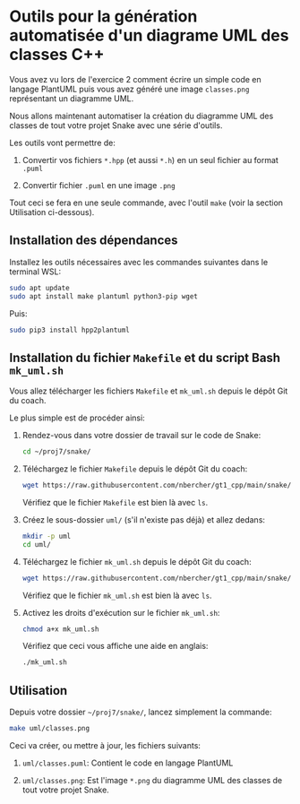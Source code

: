 * Outils pour la génération automatisée d'un diagrame UML des classes C++

Vous avez vu lors de l'exercice 2 comment écrire un simple code en langage PlantUML puis vous avez généré
une image =classes.png= représentant un diagramme UML.

Nous allons maintenant automatiser la création du diagramme UML des classes de tout votre projet Snake
avec une série d'outils.

Les outils vont permettre de:

 1. Convertir vos fichiers =*.hpp= (et aussi =*.h=) en un seul fichier au format =.puml=

 2. Convertir fichier =.puml= en une image =.png=

Tout ceci se fera en une seule commande, avec l'outil =make= (voir la section Utilisation ci-dessous).

** Installation des dépendances

Installez les outils nécessaires avec les commandes suivantes dans le
terminal WSL:

#+BEGIN_SRC sh
  sudo apt update
  sudo apt install make plantuml python3-pip wget
#+END_SRC

Puis:

#+BEGIN_SRC sh
  sudo pip3 install hpp2plantuml
#+END_SRC

** Installation du fichier =Makefile= et du script Bash =mk_uml.sh=

Vous allez télécharger les fichiers =Makefile= et =mk_uml.sh= depuis le dépôt Git du coach.

Le plus simple est de procéder ainsi:

 1. Rendez-vous dans votre dossier de travail sur le code de Snake:

    #+BEGIN_SRC sh
      cd ~/proj7/snake/
    #+END_SRC

 2. Téléchargez le fichier =Makefile= depuis le dépôt Git du coach:

    #+BEGIN_SRC sh
      wget https://raw.githubusercontent.com/nbercher/gt1_cpp/main/snake/Makefile
    #+END_SRC

    Vérifiez que le fichier =Makefile= est bien là avec =ls=.

 3. Créez le sous-dossier =uml/= (s'il n'existe pas déjà) et allez dedans:

    #+BEGIN_SRC sh
      mkdir -p uml
      cd uml/
    #+END_SRC

 4. Téléchargez le fichier =mk_uml.sh= depuis le dépôt Git du coach:

    #+BEGIN_SRC sh
      wget https://raw.githubusercontent.com/nbercher/gt1_cpp/main/snake/uml/mk_uml.sh
    #+END_SRC

    Vérifiez que le fichier =mk_uml.sh= est bien là avec =ls=.

 5. Activez les droits d'exécution sur le fichier =mk_uml.sh=:

    #+BEGIN_SRC sh
      chmod a+x mk_uml.sh
    #+END_SRC

    Vérifiez que ceci vous affiche une aide en anglais:

    #+BEGIN_SRC sh
      ./mk_uml.sh
    #+END_SRC

** Utilisation

Depuis votre dossier =~/proj7/snake/=, lancez simplement la commande:

#+BEGIN_SRC sh
  make uml/classes.png
#+END_SRC

Ceci va créer, ou mettre à jour, les fichiers suivants:

 1. =uml/classes.puml=: Contient le code en langage PlantUML

 2. =uml/classes.png=: Est l'image =*.png= du diagramme UML des classes de tout votre projet Snake.

* COMMENT settings                                                :ARCHIVE:noexport:
#+startup: overview
** Local variables
# Local Variables:
# fill-column: 102
# End:
